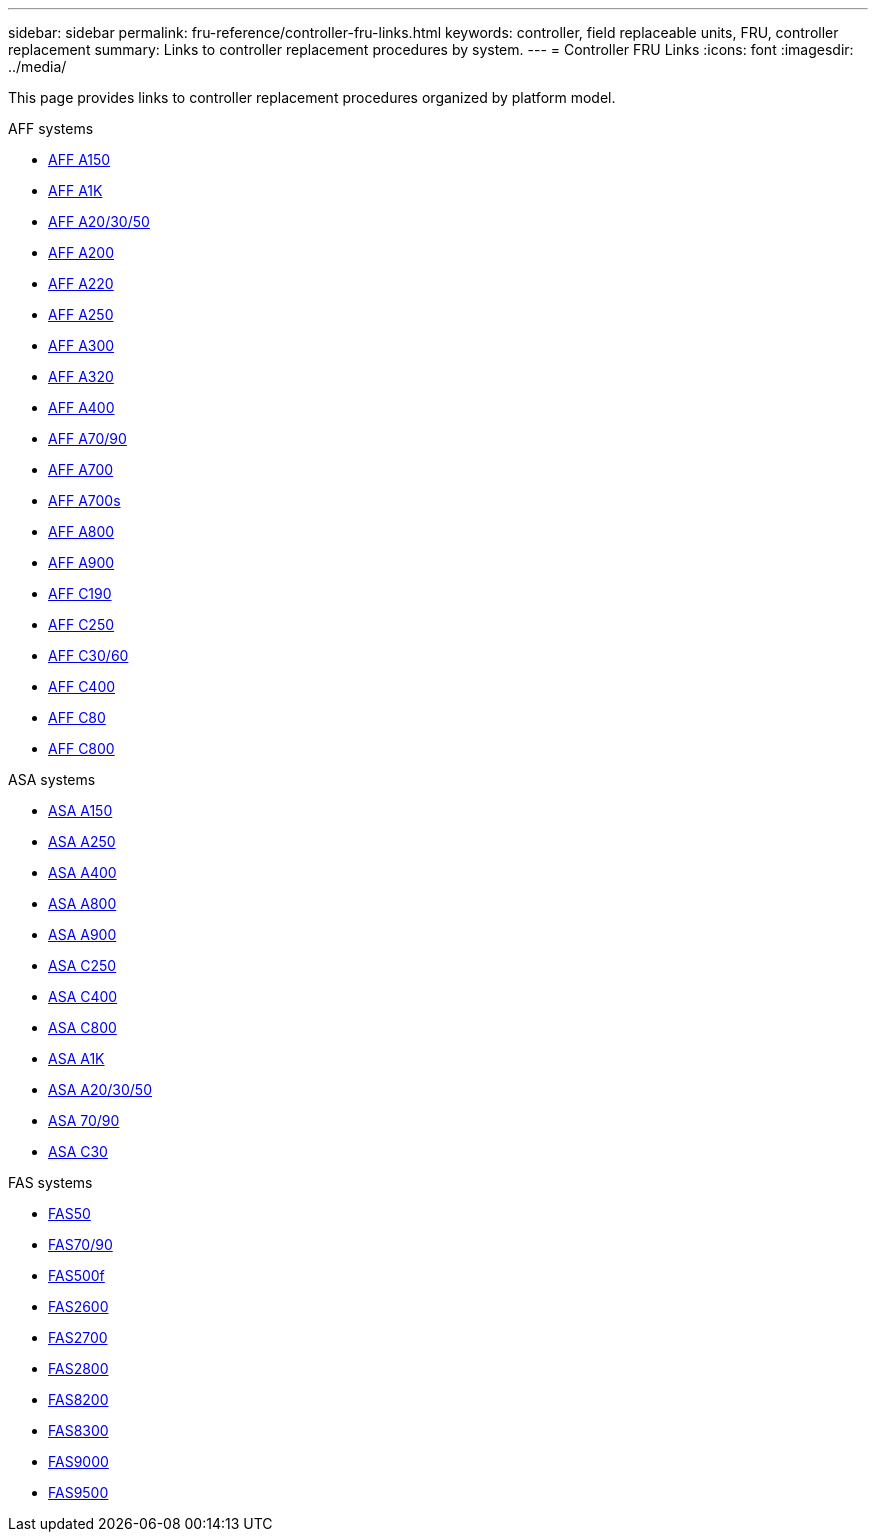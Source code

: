 ---
sidebar: sidebar
permalink: fru-reference/controller-fru-links.html
keywords: controller, field replaceable units, FRU, controller replacement
summary: Links to controller replacement procedures by system.
---
= Controller FRU Links
:icons: font
:imagesdir: ../media/

[.lead]
This page provides links to controller replacement procedures organized by platform model.

[role="tabbed-block"]
====
.AFF systems
--
* link:../a150/controller-replace-overview.html[AFF A150^]
* link:../a1k/controller-replace-workflow.html[AFF A1K^]
* link:../a20-30-50/controller-replace-workflow.html[AFF A20/30/50^]
* link:../a200/controller-replace-overview.html[AFF A200^]
* link:../a220/controller-replace-overview.html[AFF A220^]
* link:../a250/controller-replace-overview.html[AFF A250^]
* link:../a300/controller-replace-overview.html[AFF A300^]
* link:../a320/controller-replace-overview.html[AFF A320^]
* link:../a400/controller-replace-overview.html[AFF A400^]
* link:../a70-90/controller-replace-workflow.html[AFF A70/90^]
* link:../a700/controller-replace-overview.html[AFF A700^]
* link:../a700s/controller-replace-overview.html[AFF A700s^]
* link:../a800/controller-replace-overview.html[AFF A800^]
* link:../a900/controller_replace_overview.html[AFF A900^]
* link:../c190/controller-replace-overview.html[AFF C190^]
* link:../c250/controller-replace-overview.html[AFF C250^]
* link:../c30-60/controller-replace-workflow.html[AFF C30/60^]
* link:../c400/controller-replace-overview.html[AFF C400^]
* link:../c80/controller-replace-workflow.html[AFF C80^]
* link:../c800/controller-replace-overview.html[AFF C800^]
--

.ASA systems
--
* link:../asa150/controller-replace-overview.html[ASA A150^]
* link:../asa250/controller-replace-overview.html[ASA A250^]
* link:../asa400/controller-replace-overview.html[ASA A400^]
* link:../asa800/controller-replace-overview.html[ASA A800^]
* link:../asa900/controller_replace_overview.html[ASA A900^]
* link:../asa-c250/controller-replace-overview.html[ASA C250^]
* link:../asa-c400/controller-replace-overview.html[ASA C400^]
* link:../asa-c800/controller-replace-overview.html[ASA C800^]
* link:../asa-r2-a1k/controller-replace-workflow.html[ASA A1K^]
* link:../asa-r2-a20-30-50/controller-replace-workflow.html[ASA A20/30/50^]
* link:../asa-r2-70-90/controller-replace-workflow.html[ASA 70/90^]
* link:../asa-r2-c30/controller-replace-workflow.html[ASA C30^]
--

.FAS systems
--
* link:../fas50/controller-replace-workflow.html[FAS50^]
* link:../fas-70-90/controller-replace-workflow.html[FAS70/90^]
* link:../fas500f/controller-replace-overview.html[FAS500f^]
* link:../fas2600/controller-replace-overview.html[FAS2600^]
* link:../fas2700/controller-replace-overview.html[FAS2700^]
* link:../fas2800/controller-replace-overview.html[FAS2800^]
* link:../fas8200/controller-replace-overview.html[FAS8200^]
* link:../fas8300/controller-replace-overview.html[FAS8300^]
* link:../fas9000/controller-replace-overview.html[FAS9000^]
* link:../fas9500/controller_replace_overview.html[FAS9500^]
--
====

// 2025-09-18: ontap-systems-internal/issues/769
